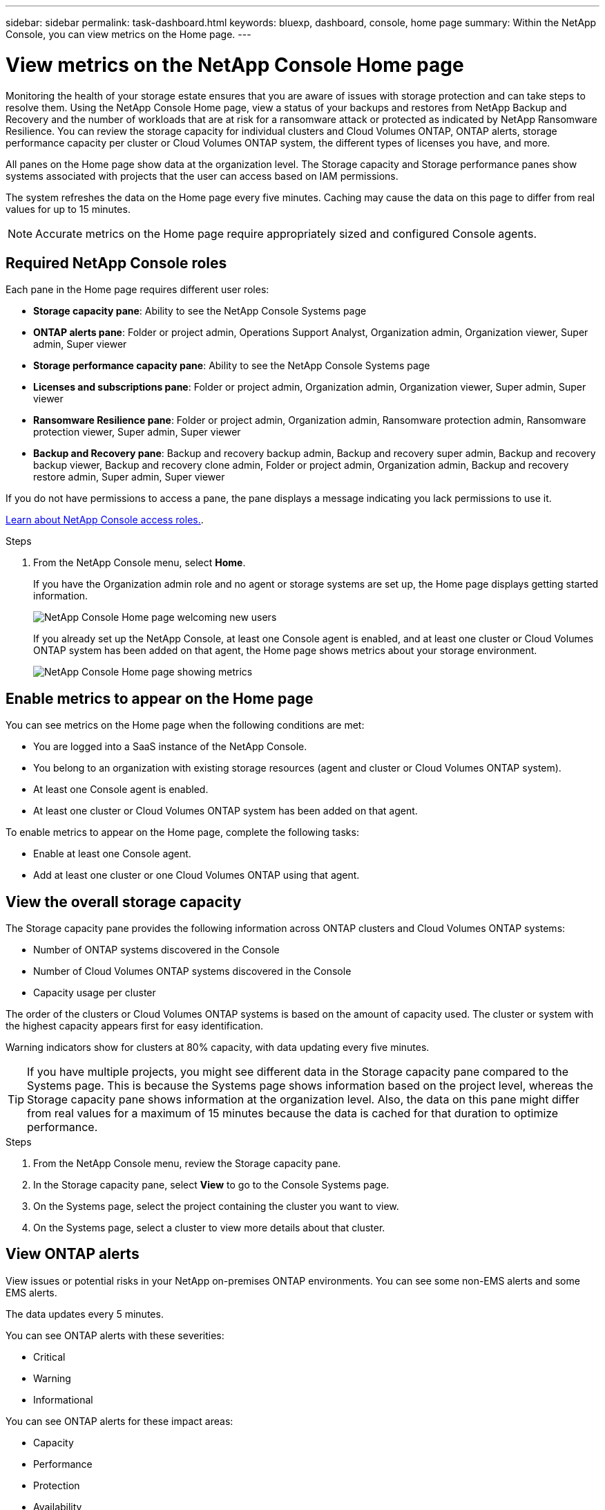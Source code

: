 ---
sidebar: sidebar
permalink: task-dashboard.html
keywords:  bluexp, dashboard, console, home page
summary: Within the NetApp Console, you can view metrics on the Home page. 
---

= View metrics on the NetApp Console Home page
:hardbreaks:
:nofooter:
:icons: font
:linkattrs:
:imagesdir: ./media/

[.lead]
Monitoring the health of your storage estate ensures that you are aware of issues with storage protection and can take steps to resolve them. Using the NetApp Console Home page, view a status of your backups and restores from NetApp Backup and Recovery and the number of workloads that are at risk for a ransomware attack or protected as indicated by NetApp Ransomware Resilience. You can review the storage capacity for individual clusters and Cloud Volumes ONTAP, ONTAP alerts, storage performance capacity per cluster or Cloud Volumes ONTAP system, the different types of licenses you have, and more.

All panes on the Home page show data at the organization level. The Storage capacity and Storage performance panes show systems associated with projects that the user can access based on IAM permissions.

The system refreshes the data on the Home page every five minutes. Caching may cause the data on this page to differ from real values for up to 15 minutes.

NOTE: Accurate metrics on the Home page require appropriately sized and configured Console agents.

== Required NetApp Console roles

Each pane in the Home page requires different user roles: 

* *Storage capacity pane*: Ability to see the NetApp Console Systems page
* *ONTAP alerts pane*: Folder or project admin, Operations Support Analyst, Organization admin, Organization viewer, Super admin, Super viewer
* *Storage performance capacity pane*: Ability to see the NetApp Console Systems page
* *Licenses and subscriptions pane*: Folder or project admin, Organization admin, Organization viewer, Super admin, Super viewer
* *Ransomware Resilience pane*: Folder or project admin, Organization admin, Ransomware protection admin, Ransomware protection viewer, Super admin, Super viewer
* *Backup and Recovery pane*: Backup and recovery backup admin, Backup and recovery super admin, Backup and recovery backup viewer, Backup and recovery clone admin, Folder or project admin, Organization admin, Backup and recovery restore admin, Super admin, Super viewer

If you do not have permissions to access a pane, the pane displays a message indicating you lack permissions to use it.


https://docs.netapp.com/us-en/bluexp-setup-admin/reference-iam-predefined-roles.html[Learn about NetApp Console access roles.]. 

.Steps

. From the NetApp Console menu, select *Home*.
+
If you have the Organization admin role and no agent or storage systems are set up, the Home page displays getting started information.
+
image:screenshot-home-greenfield.png[NetApp Console Home page welcoming new users]
+ 
If you already set up the NetApp Console, at least one Console agent is enabled, and at least one cluster or Cloud Volumes ONTAP system has been added on that agent, the Home page shows metrics about your storage environment.
+
image:screenshot-home-metrics.png[NetApp Console Home page showing metrics]

   
== Enable metrics to appear on the Home page    

You can see metrics on the Home page when the following conditions are met: 

* You are logged into a SaaS instance of the NetApp Console. 
* You belong to an organization with existing storage resources (agent and cluster or Cloud Volumes ONTAP system).
* At least one Console agent is enabled.
* At least one cluster or Cloud Volumes ONTAP system has been added on that agent.


To enable metrics to appear on the Home page, complete the following tasks: 

* Enable at least one Console agent. 
* Add at least one cluster or one Cloud Volumes ONTAP using that agent.  

== View the overall storage capacity

The Storage capacity pane provides the following information across ONTAP clusters and Cloud Volumes ONTAP systems: 

* Number of ONTAP systems discovered in the Console
* Number of Cloud Volumes ONTAP systems discovered in the Console
* Capacity usage per cluster 

The order of the clusters or Cloud Volumes ONTAP systems is based on the amount of capacity used. The cluster or system with the highest capacity appears first for easy identification.

Warning indicators show for clusters at 80% capacity, with data updating every five minutes.



TIP: If you have multiple projects, you might see different data in the Storage capacity pane compared to the Systems page. This is because the Systems page shows information based on the project level, whereas the Storage capacity pane shows information at the organization level. Also, the data on this pane might differ from real values for a maximum of 15 minutes because the data is cached for that duration to optimize performance.

.Steps

. From the NetApp Console menu, review the Storage capacity pane. 
. In the Storage capacity pane, select *View* to go to the Console Systems page. 
. On the Systems page, select the project containing the cluster you want to view. 
. On the Systems page, select a cluster to view more details about that cluster.



== View ONTAP alerts

View issues or potential risks in your NetApp on-premises ONTAP environments. You can see some non-EMS alerts and some EMS alerts. 

The data updates every 5 minutes. 


You can see ONTAP alerts with these severities:

* Critical
* Warning
* Informational

You can see ONTAP alerts for these impact areas:

* Capacity
* Performance
* Protection
* Availability
* Security


TIP: Caching optimizes performance, but may cause the data on this pane to differ from actual values for up to 15 minutes.

*Systems supported*

* An on-premises ONTAP NAS or SAN system is supported.
* Cloud Volumes ONTAP systems are not supported.

*Data sources supported*

View alerts regarding certain events that occur in ONTAP. They are a combination of EMS and metric-based alerts.

For details about ONTAP alerts, refer to https://docs.netapp.com/us-en/bluexp-alerts/index.html[About ONTAP alerts^].

For a list of alerts that you might see, refer to https://docs.netapp.com/us-en/bluexp-alerts/alerts-use-dashboard.html[View potential risks in ONTAP storage^].


.Steps

. From the NetApp Console menu, review the ONTAP alerts pane. 
. Optionally, filter the alerts by selecting the severity level or change the filter to show alerts based on impact area.  

. In the ONTAP alerts pane, select *View* to go to the Console Alerts page. 


== View storage performance capacity 

Review the storage performance capacity used per cluster or Cloud Volumes ONTAP system to determine how performance capacity, latency, and IOPS are impacting your workloads. For example, you might find that you need to shift workloads to minimize latency and maximize IOPS and throughput for your critical workloads.

The system arranges clusters and systems by performance capacity, listing the highest capacity first for easy identification.

TIP: Caching optimizes performance, but may cause the data on this pane to differ from actual values for up to 15 minutes.

.Steps

. From the NetApp Console menu, review the Storage performance pane. 


. In the Storage performance pane, select *View* to go to a Performance page that lists all the clusters and Cloud Volumes ONTAP systems data for performance capacity, IOPS, and latency. 
. Select a cluster to view its details in System Manager. 

 

== View the licenses and subscriptions that you have

Review the following information on the Licenses and subscriptions pane: 

* The total number of licenses and subscriptions that you have.
* The number of each type of license and subscription that you have (direct license, annual contract, or PAYGO).
* The number of licenses and subscriptions that are active, require action, or nearing expiration. 
* The system displays indicators next to the license types that require action or are nearing expiration.

The data refreshes every 5 minutes.

TIP: Caching optimizes performance, but may cause the data on this pane to differ from actual values for up to 15 minutes.

.Steps

. From the NetApp Console menu, review the Licenses and subscriptions pane. 

. In the Licenses and subscriptions pane, select *View* to go to the Console Licenses and subscriptions page. 



== View Ransomware Resilience status

Find out if workloads are at risk of ransomware attacks or protected with the NetApp Ransomware Resilience data service. You can review the total amount of data that is protected, view the number of recommended actions, and view the number of alerts related to ransomware protection. 


The data refreshes every 5 minutes and matches the data shown in the NetApp Ransomware Resilience Dashboard.

https://docs.netapp.com/us-en/bluexp-ransomware-protection/concept-ransomware-protection.html[Learn about NetApp Ransomware Resilience^].


.Steps

. From the NetApp Console menu, review the Ransomware Resilience pane. 

. Do one of the following in the Ransomware Resilience pane: 

* Select *View* to go to the NetApp Ransomware Resilience Dashboard. For details, refer to https://docs.netapp.com/us-en/bluexp-ransomware-protection/rp-use-dashboard.html[Monitor workload health using the NetApp Ransomware Resilience Dashboard^].

* Review "Recommended actions" in the NetApp Ransomware Resilience Dashboard. For details, refer to https://docs.netapp.com/us-en/bluexp-ransomware-protection/rp-use-dashboard.html[Review protection recommendations on the NetApp Ransomware Resilience Dashboard^].

* Select the alerts link to review alerts in NetApp Ransomware Resilience Alerts page. For details, refer https://docs.netapp.com/us-en/bluexp-ransomware-protection/rp-use-alert.html[Handle detected ransomware alerts with NetApp Ransomware Resilience^].


== View Backup and Recovery status

Review the overall status of your backups and restores from NetApp Backup and Recovery. You can see the number of protected and unprotected resources. You can also see the percentage of backups and restore operations for protection of your workloads. A higher percentage indicates improved data protection.

The data refreshes every 5 minutes.

TIP: Caching optimizes performance, but may cause the data on this pane to differ from actual values for up to 15 minutes.

.Steps
. From the NetApp Console menu, review the Backup and Recovery pane.
. Select *View* to go to the NetApp Backup and Recovery Dashboard. For details, refer to https://docs.netapp.com/us-en/bluexp-backup-recovery/index.html[NetApp Backup and Recovery documentation^].







